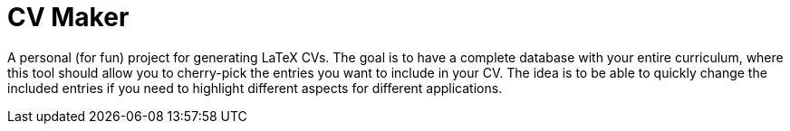 = CV Maker
:toc:

A personal (for fun) project for generating LaTeX CVs. The goal is to have a complete database with your entire curriculum, where this tool should allow you to cherry-pick the entries you want to include in your CV. The idea is to be able to quickly change the included entries if you need to highlight different aspects for different applications.
